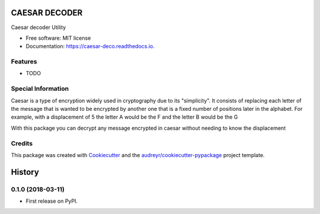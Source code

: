 ==============
CAESAR DECODER
==============


.. image:: https://img.shields.io/pypi/v/caesar_deco.svg
        :target: https://pypi.python.org/pypi/caesar_deco

.. image:: https://img.shields.io/travis/alejogaci/caesar_deco.svg
        :target: https://travis-ci.org/alejogaci/caesar_deco

.. image:: https://readthedocs.org/projects/caesar-deco/badge/?version=latest
        :target: https://caesar-deco.readthedocs.io/en/latest/?badge=latest
        :alt: Documentation Status




Caesar decoder Utility


* Free software: MIT license
* Documentation: https://caesar-deco.readthedocs.io.


Features
--------

* TODO

Special Information
-------

Caesar is a type of encryption widely used in cryptography due to its "simplicity". It consists of replacing each letter of the message that is wanted to be encrypted by another one that is a fixed number of positions later in the alphabet. For example, with a displacement of 5 the letter A would be the F and the letter B would be the G

With this package you can decrypt any message encrypted in caesar without needing to know the displacement

Credits
-------


This package was created with Cookiecutter_ and the `audreyr/cookiecutter-pypackage`_ project template.

.. _Cookiecutter: https://github.com/audreyr/cookiecutter
.. _`audreyr/cookiecutter-pypackage`: https://github.com/audreyr/cookiecutter-pypackage


=======
History
=======

0.1.0 (2018-03-11)
------------------

* First release on PyPI.


